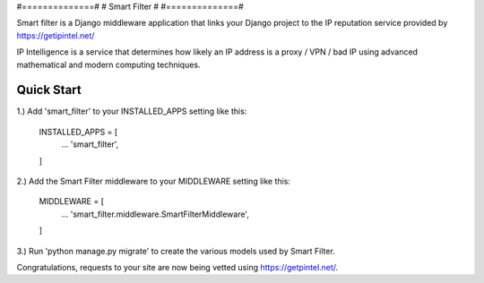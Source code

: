 #==============#
# Smart Filter #
#==============#

Smart filter is a Django middleware application that links your Django project to the IP reputation service provided by https://getipintel.net/

IP Intelligence is a service that determines how likely an IP address is a proxy / VPN / bad IP using advanced mathematical and modern computing techniques.

Quick Start
-----------

1.) Add 'smart_filter' to your INSTALLED_APPS setting like this:

	INSTALLED_APPS = [
		...
		'smart_filter',
	]
	
2.) Add the Smart Filter middleware to your MIDDLEWARE setting like this:

	MIDDLEWARE = [
		...
		'smart_filter.middleware.SmartFilterMiddleware',
	]
	
3.) Run 'python manage.py migrate' to create the various models used by Smart Filter.

Congratulations, requests to your site are now being vetted using https://getpintel.net/.
